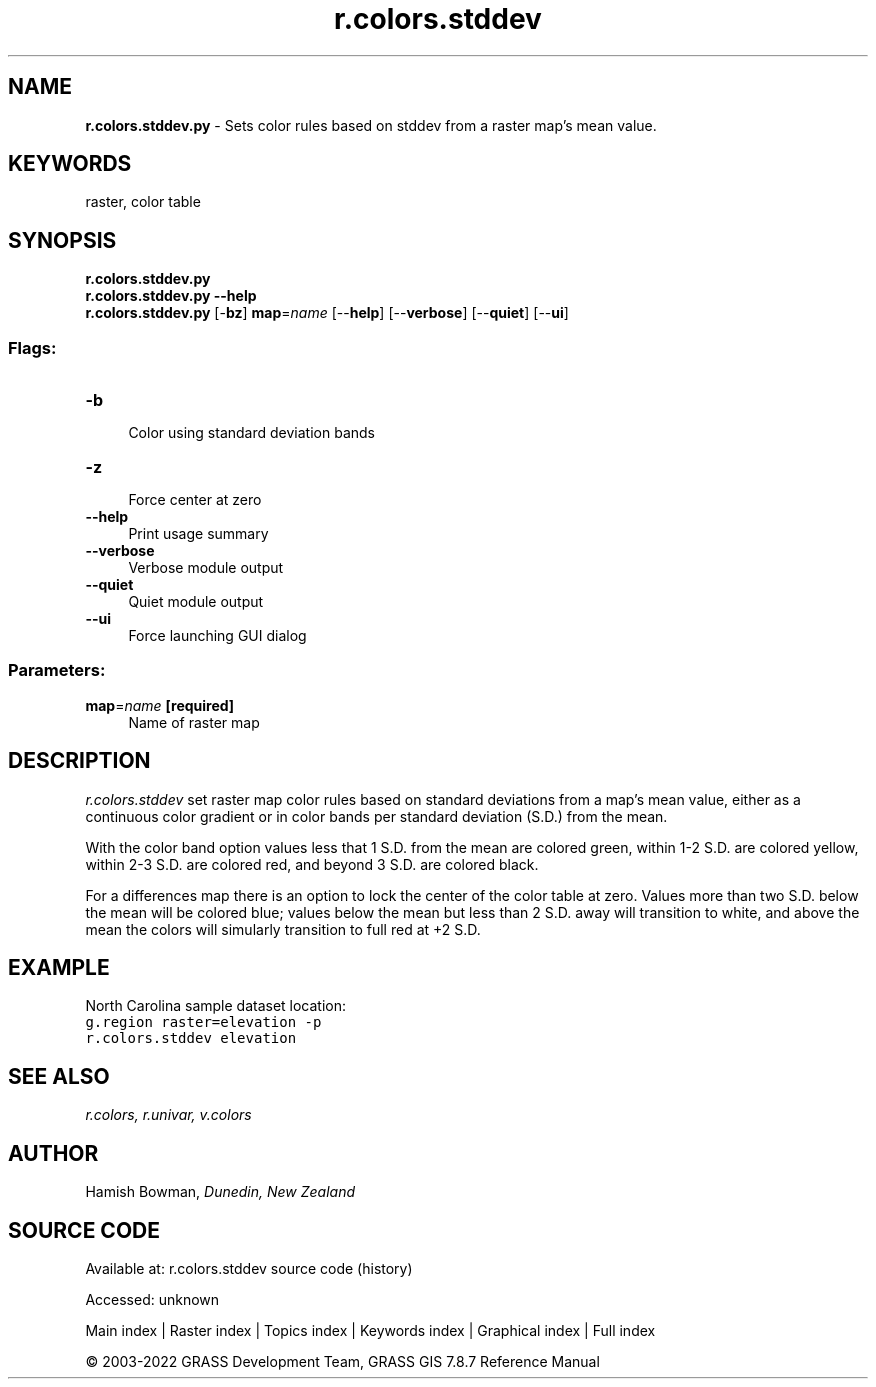.TH r.colors.stddev 1 "" "GRASS 7.8.7" "GRASS GIS User's Manual"
.SH NAME
\fI\fBr.colors.stddev.py\fR\fR  \- Sets color rules based on stddev from a raster map\(cqs mean value.
.SH KEYWORDS
raster, color table
.SH SYNOPSIS
\fBr.colors.stddev.py\fR
.br
\fBr.colors.stddev.py \-\-help\fR
.br
\fBr.colors.stddev.py\fR [\-\fBbz\fR] \fBmap\fR=\fIname\fR  [\-\-\fBhelp\fR]  [\-\-\fBverbose\fR]  [\-\-\fBquiet\fR]  [\-\-\fBui\fR]
.SS Flags:
.IP "\fB\-b\fR" 4m
.br
Color using standard deviation bands
.IP "\fB\-z\fR" 4m
.br
Force center at zero
.IP "\fB\-\-help\fR" 4m
.br
Print usage summary
.IP "\fB\-\-verbose\fR" 4m
.br
Verbose module output
.IP "\fB\-\-quiet\fR" 4m
.br
Quiet module output
.IP "\fB\-\-ui\fR" 4m
.br
Force launching GUI dialog
.SS Parameters:
.IP "\fBmap\fR=\fIname\fR \fB[required]\fR" 4m
.br
Name of raster map
.SH DESCRIPTION
\fIr.colors.stddev\fR set raster map color rules based on standard
deviations from a map\(cqs mean value, either as a continuous color gradient
or in color bands per standard deviation (S.D.) from the mean.
.PP
With the color band option values less that 1 S.D. from the mean are
colored green, within 1\-2 S.D. are colored yellow, within 2\-3 S.D. are
colored red, and beyond 3 S.D. are colored black.
.PP
For a differences map there is an option to lock the center of the color
table at zero. Values more than two S.D. below the mean will be colored blue;
values below the mean but less than 2 S.D. away will transition to white,
and above the mean the colors will simularly transition to full red at +2 S.D.
.SH EXAMPLE
North Carolina sample dataset location:
.br
.nf
\fC
g.region raster=elevation \-p
r.colors.stddev elevation
\fR
.fi
.SH SEE ALSO
\fI
r.colors,
r.univar,
v.colors
\fR
.SH AUTHOR
Hamish Bowman, \fIDunedin, New Zealand\fR
.SH SOURCE CODE
.PP
Available at:
r.colors.stddev source code
(history)
.PP
Accessed: unknown
.PP
Main index |
Raster index |
Topics index |
Keywords index |
Graphical index |
Full index
.PP
© 2003\-2022
GRASS Development Team,
GRASS GIS 7.8.7 Reference Manual

